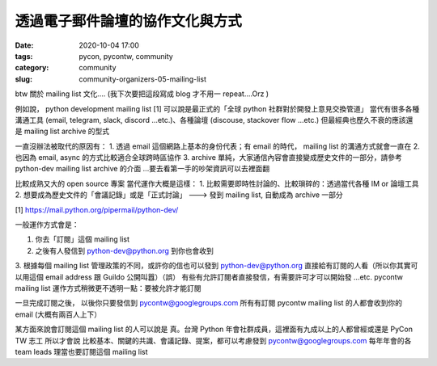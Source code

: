 透過電子郵件論壇的協作文化與方式
################################

:date: 2020-10-04 17:00
:tags: pycon, pycontw, community
:category: community
:slug: community-organizers-05-mailing-list



btw 關於 mailing list 文化....  (我下次要把這段寫成 blog 才不用一 repeat....Orz )


例如說， python development mailing list [1] 可以說是最正式的「全球  python 社群對於開發上意見交換管道」
當代有很多各種溝通工具 (email, telegram, slack, discord ...etc.)、各種論壇 (discouse, stackover flow ...etc.)
但最經典也歷久不衰的應該還是 mailing list archive 的型式

一直沒辦法被取代的原因有：
1. 透過 email 這個網路上基本的身份代表；有 email 的時代， mailing list 的溝通方式就會一直在
2. 也因為 email, async 的方式比較適合全球跨時區協作
3. archive 單純，大家通信內容會直接變成歷史文件的一部分，請參考 python-dev mailing list archive 的介面  ...要去看第一手的吵架資訊可以去裡面翻

比較成熟又大的 open source 專案     當代運作大概是這樣：
1. 比較需要即時性討論的、比較瑣碎的：透過當代各種 IM or 論壇工具
2. 想要成為歷史文件的「會議記錄」或是「正式討論」 ---> 發到 mailing list, 自動成為 archive 一部分


[1] https://mail.python.org/pipermail/python-dev/




一般運作方式會是：

1. 你去「訂閱」這個 mailing list
2. 之後有人發信到 python-dev@python.org 到你也會收到
3. 根據每個 mailing list 管理政策的不同，或許你的信也可以發到 python-dev@python.org 直接給有訂閱的人看（所以你其實可以用這個 email address 跟 Guildo 公開叫囂）（誤）      有些有允許訂閱者直接發信，有需要許可才可以開始發 ...etc.
pycontw mailing list 運作方式稍微更不透明一點：要被允許才能訂閱


一旦完成訂閱之後，   以後你只要發信到  pycontw@googlegroups.com            所有有訂閱 pycontw mailing list 的人都會收到你的 email  (大概有兩百人上下）

某方面來說會訂閱這個 mailing list 的人可以說是   真。台灣 Python 年會社群成員，這裡面有九成以上的人都曾經或還是 PyCon TW 志工
所以才會說   比較基本、關鍵的共識、會議記錄、提案，都可以考慮發到   pycontw@googlegroups.com
每年年會的各 team leads 理當也要訂閱這個 mailing list
